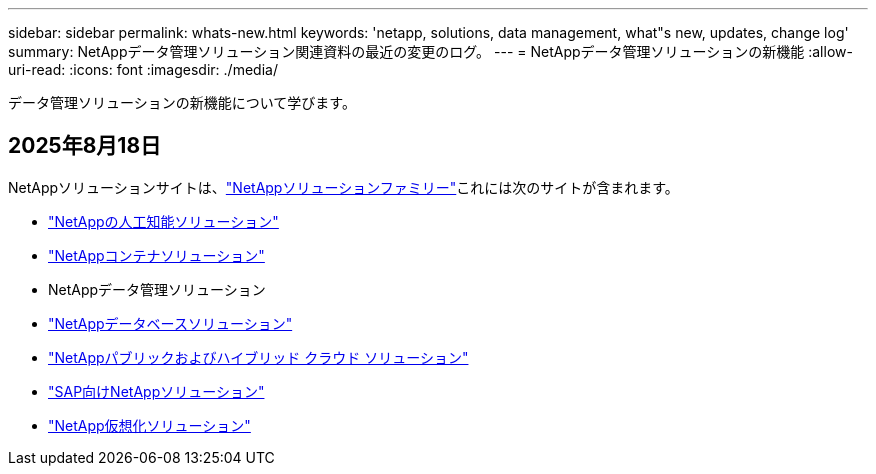 ---
sidebar: sidebar 
permalink: whats-new.html 
keywords: 'netapp, solutions, data management, what"s new, updates, change log' 
summary: NetAppデータ管理ソリューション関連資料の最近の変更のログ。 
---
= NetAppデータ管理ソリューションの新機能
:allow-uri-read: 
:icons: font
:imagesdir: ./media/


[role="lead"]
データ管理ソリューションの新機能について学びます。



== 2025年8月18日

NetAppソリューションサイトは、link:https://docs.netapp.com/us-en/netapp-solutions-family/index.html["NetAppソリューションファミリー"^]これには次のサイトが含まれます。

* link:https://docs.netapp.com/us-en/netapp-solutions-ai/index.html["NetAppの人工知能ソリューション"^]
* link:https://docs.netapp.com/us-en/netapp-solutions-containers/index.html["NetAppコンテナソリューション"^]
* NetAppデータ管理ソリューション
* link:https://docs.netapp.com/us-en/netapp-solutions-databases/index.html["NetAppデータベースソリューション"^]
* link:https://docs.netapp.com/us-en/netapp-solutions-cloud/index.html["NetAppパブリックおよびハイブリッド クラウド ソリューション"^]
* link:https://docs.netapp.com/us-en/netapp-solutions-sap/index.html["SAP向けNetAppソリューション"^]
* link:https://docs.netapp.com/us-en/netapp-solutions-virtualization/index.html["NetApp仮想化ソリューション"^]

